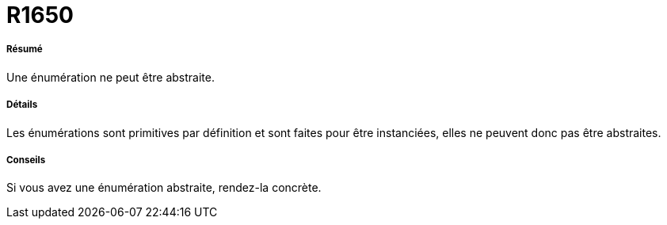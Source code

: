 // Disable all captions for figures.
:!figure-caption:
// Path to the stylesheet files
:stylesdir: .

[[R1650]]

[[r1650]]
= R1650

[[Résumé]]

[[résumé]]
===== Résumé

Une énumération ne peut être abstraite.

[[Détails]]

[[détails]]
===== Détails

Les énumérations sont primitives par définition et sont faites pour être instanciées, elles ne peuvent donc pas être abstraites.

[[Conseils]]

[[conseils]]
===== Conseils

Si vous avez une énumération abstraite, rendez-la concrète.


